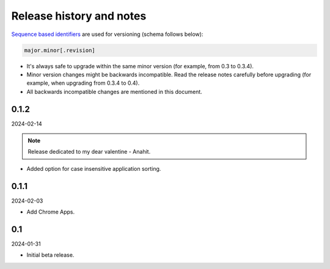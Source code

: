 Release history and notes
=========================

`Sequence based identifiers
<http://en.wikipedia.org/wiki/Software_versioning#Sequence-based_identifiers>`_
are used for versioning (schema follows below):

.. code-block:: text

    major.minor[.revision]

- It's always safe to upgrade within the same minor version (for example, from
  0.3 to 0.3.4).
- Minor version changes might be backwards incompatible. Read the
  release notes carefully before upgrading (for example, when upgrading from
  0.3.4 to 0.4).
- All backwards incompatible changes are mentioned in this document.

0.1.2
-----
2024-02-14

.. note::

   Release dedicated to my dear valentine - Anahit.

- Added option for case insensitive application sorting.

0.1.1
-----
2024-02-03

- Add Chrome Apps.

0.1
---
2024-01-31

- Initial beta release.
